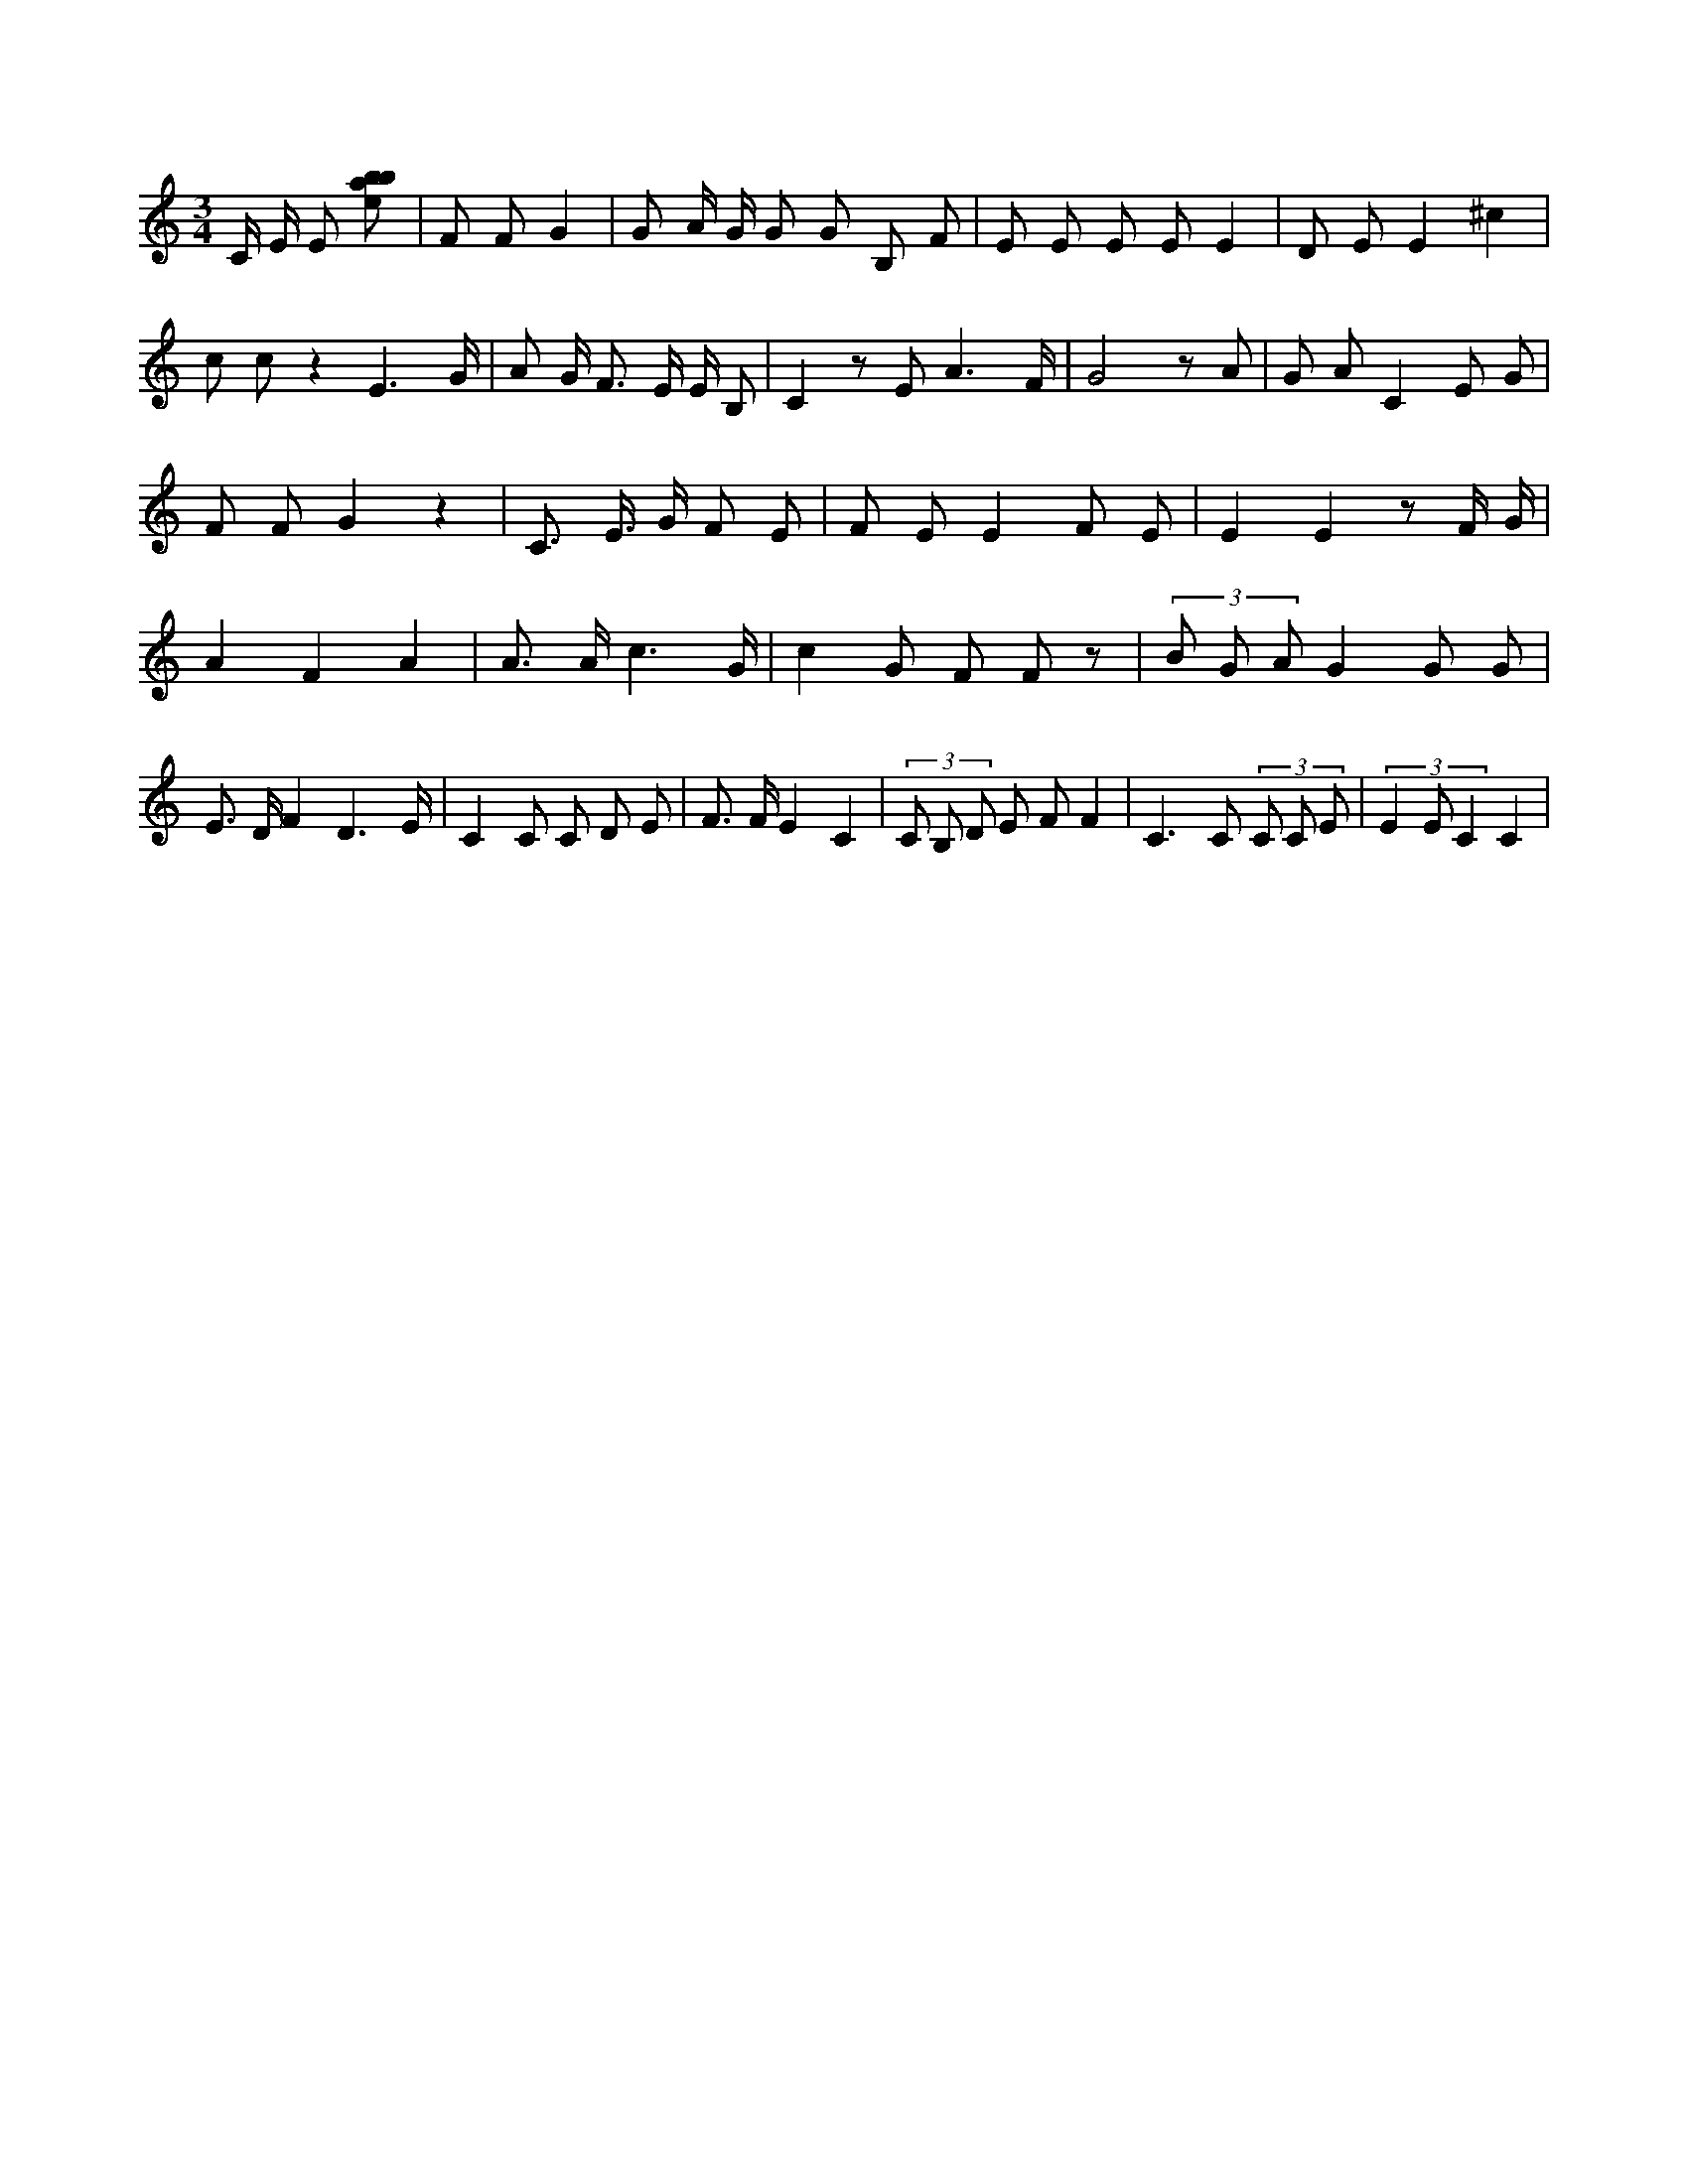 X:214
L:1/8
M:3/4
K:Cclef
C/2 E/2 E [ebab] | F F G2 | G A/2 G/2 G G B, F | E E E E E2 | D E E2 ^c2 | c c z2 E3 /2 G/2 | A G < F E/2 E/2 B, | C2 z E A3 /2 F/2 | G4 z A | G A C2 E G | F F G2 z2 | C > E > G F E | F E E2 F E | E2 E2 z F/2 G/2 | A2 F2 A2 | A > A c3 /2 G/2 | c2 G F F z | (3 B G A G2 G G | E > D F2 D3 /2 E/2 | C2 C C D E | F > F E2 C2 | (3 C B, D E F F2 | C2 > C2 (3 C C E | (3 E2 E C2 C2 |
